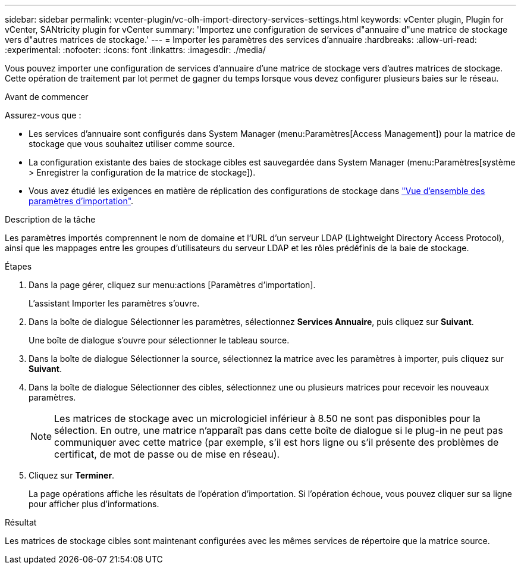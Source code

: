 ---
sidebar: sidebar 
permalink: vcenter-plugin/vc-olh-import-directory-services-settings.html 
keywords: vCenter plugin, Plugin for vCenter, SANtricity plugin for vCenter 
summary: 'Importez une configuration de services d"annuaire d"une matrice de stockage vers d"autres matrices de stockage.' 
---
= Importer les paramètres des services d'annuaire
:hardbreaks:
:allow-uri-read: 
:experimental: 
:nofooter: 
:icons: font
:linkattrs: 
:imagesdir: ./media/


[role="lead"]
Vous pouvez importer une configuration de services d'annuaire d'une matrice de stockage vers d'autres matrices de stockage. Cette opération de traitement par lot permet de gagner du temps lorsque vous devez configurer plusieurs baies sur le réseau.

.Avant de commencer
Assurez-vous que :

* Les services d'annuaire sont configurés dans System Manager (menu:Paramètres[Access Management]) pour la matrice de stockage que vous souhaitez utiliser comme source.
* La configuration existante des baies de stockage cibles est sauvegardée dans System Manager (menu:Paramètres[système > Enregistrer la configuration de la matrice de stockage]).
* Vous avez étudié les exigences en matière de réplication des configurations de stockage dans link:vc-olh-import-settings-overview.html["Vue d'ensemble des paramètres d'importation"].


.Description de la tâche
Les paramètres importés comprennent le nom de domaine et l'URL d'un serveur LDAP (Lightweight Directory Access Protocol), ainsi que les mappages entre les groupes d'utilisateurs du serveur LDAP et les rôles prédéfinis de la baie de stockage.

.Étapes
. Dans la page gérer, cliquez sur menu:actions [Paramètres d'importation].
+
L'assistant Importer les paramètres s'ouvre.

. Dans la boîte de dialogue Sélectionner les paramètres, sélectionnez *Services Annuaire*, puis cliquez sur *Suivant*.
+
Une boîte de dialogue s'ouvre pour sélectionner le tableau source.

. Dans la boîte de dialogue Sélectionner la source, sélectionnez la matrice avec les paramètres à importer, puis cliquez sur *Suivant*.
. Dans la boîte de dialogue Sélectionner des cibles, sélectionnez une ou plusieurs matrices pour recevoir les nouveaux paramètres.
+

NOTE: Les matrices de stockage avec un micrologiciel inférieur à 8.50 ne sont pas disponibles pour la sélection. En outre, une matrice n'apparaît pas dans cette boîte de dialogue si le plug-in ne peut pas communiquer avec cette matrice (par exemple, s'il est hors ligne ou s'il présente des problèmes de certificat, de mot de passe ou de mise en réseau).

. Cliquez sur *Terminer*.
+
La page opérations affiche les résultats de l'opération d'importation. Si l'opération échoue, vous pouvez cliquer sur sa ligne pour afficher plus d'informations.



.Résultat
Les matrices de stockage cibles sont maintenant configurées avec les mêmes services de répertoire que la matrice source.

